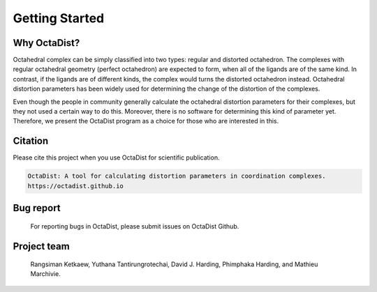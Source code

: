 ===============
Getting Started
===============

Why OctaDist?
-------------
Octahedral complex can be simply classified into two types: regular and distorted octahedron. 
The complexes with regular octahedral geometry (perfect octahedron) are expected to form, 
when all of the ligands are of the same kind. In contrast, if the ligands are of different kinds, 
the complex would turns the distorted octahedron instead. Octahedral distortion parameters 
has been widely used for determining the change of the distortion of the complexes.

Even though the people in community generally calculate the octahedral distortion parameters 
for their complexes, but they not used a certain way to do this. Moreover, there is no software 
for determining this kind of parameter yet. Therefore, we present the OctaDist program as 
a choice for those who are interested in this.

Citation
--------
Please cite this project when you use OctaDist for scientific publication.

.. code-block::

    OctaDist: A tool for calculating distortion parameters in coordination complexes.
    https://octadist.github.io

Bug report
----------
    For reporting bugs in OctaDist, please submit issues on OctaDist Github.

Project team
------------
    Rangsiman Ketkaew, Yuthana Tantirungrotechai, David J. Harding, Phimphaka Harding, and Mathieu Marchivie.

